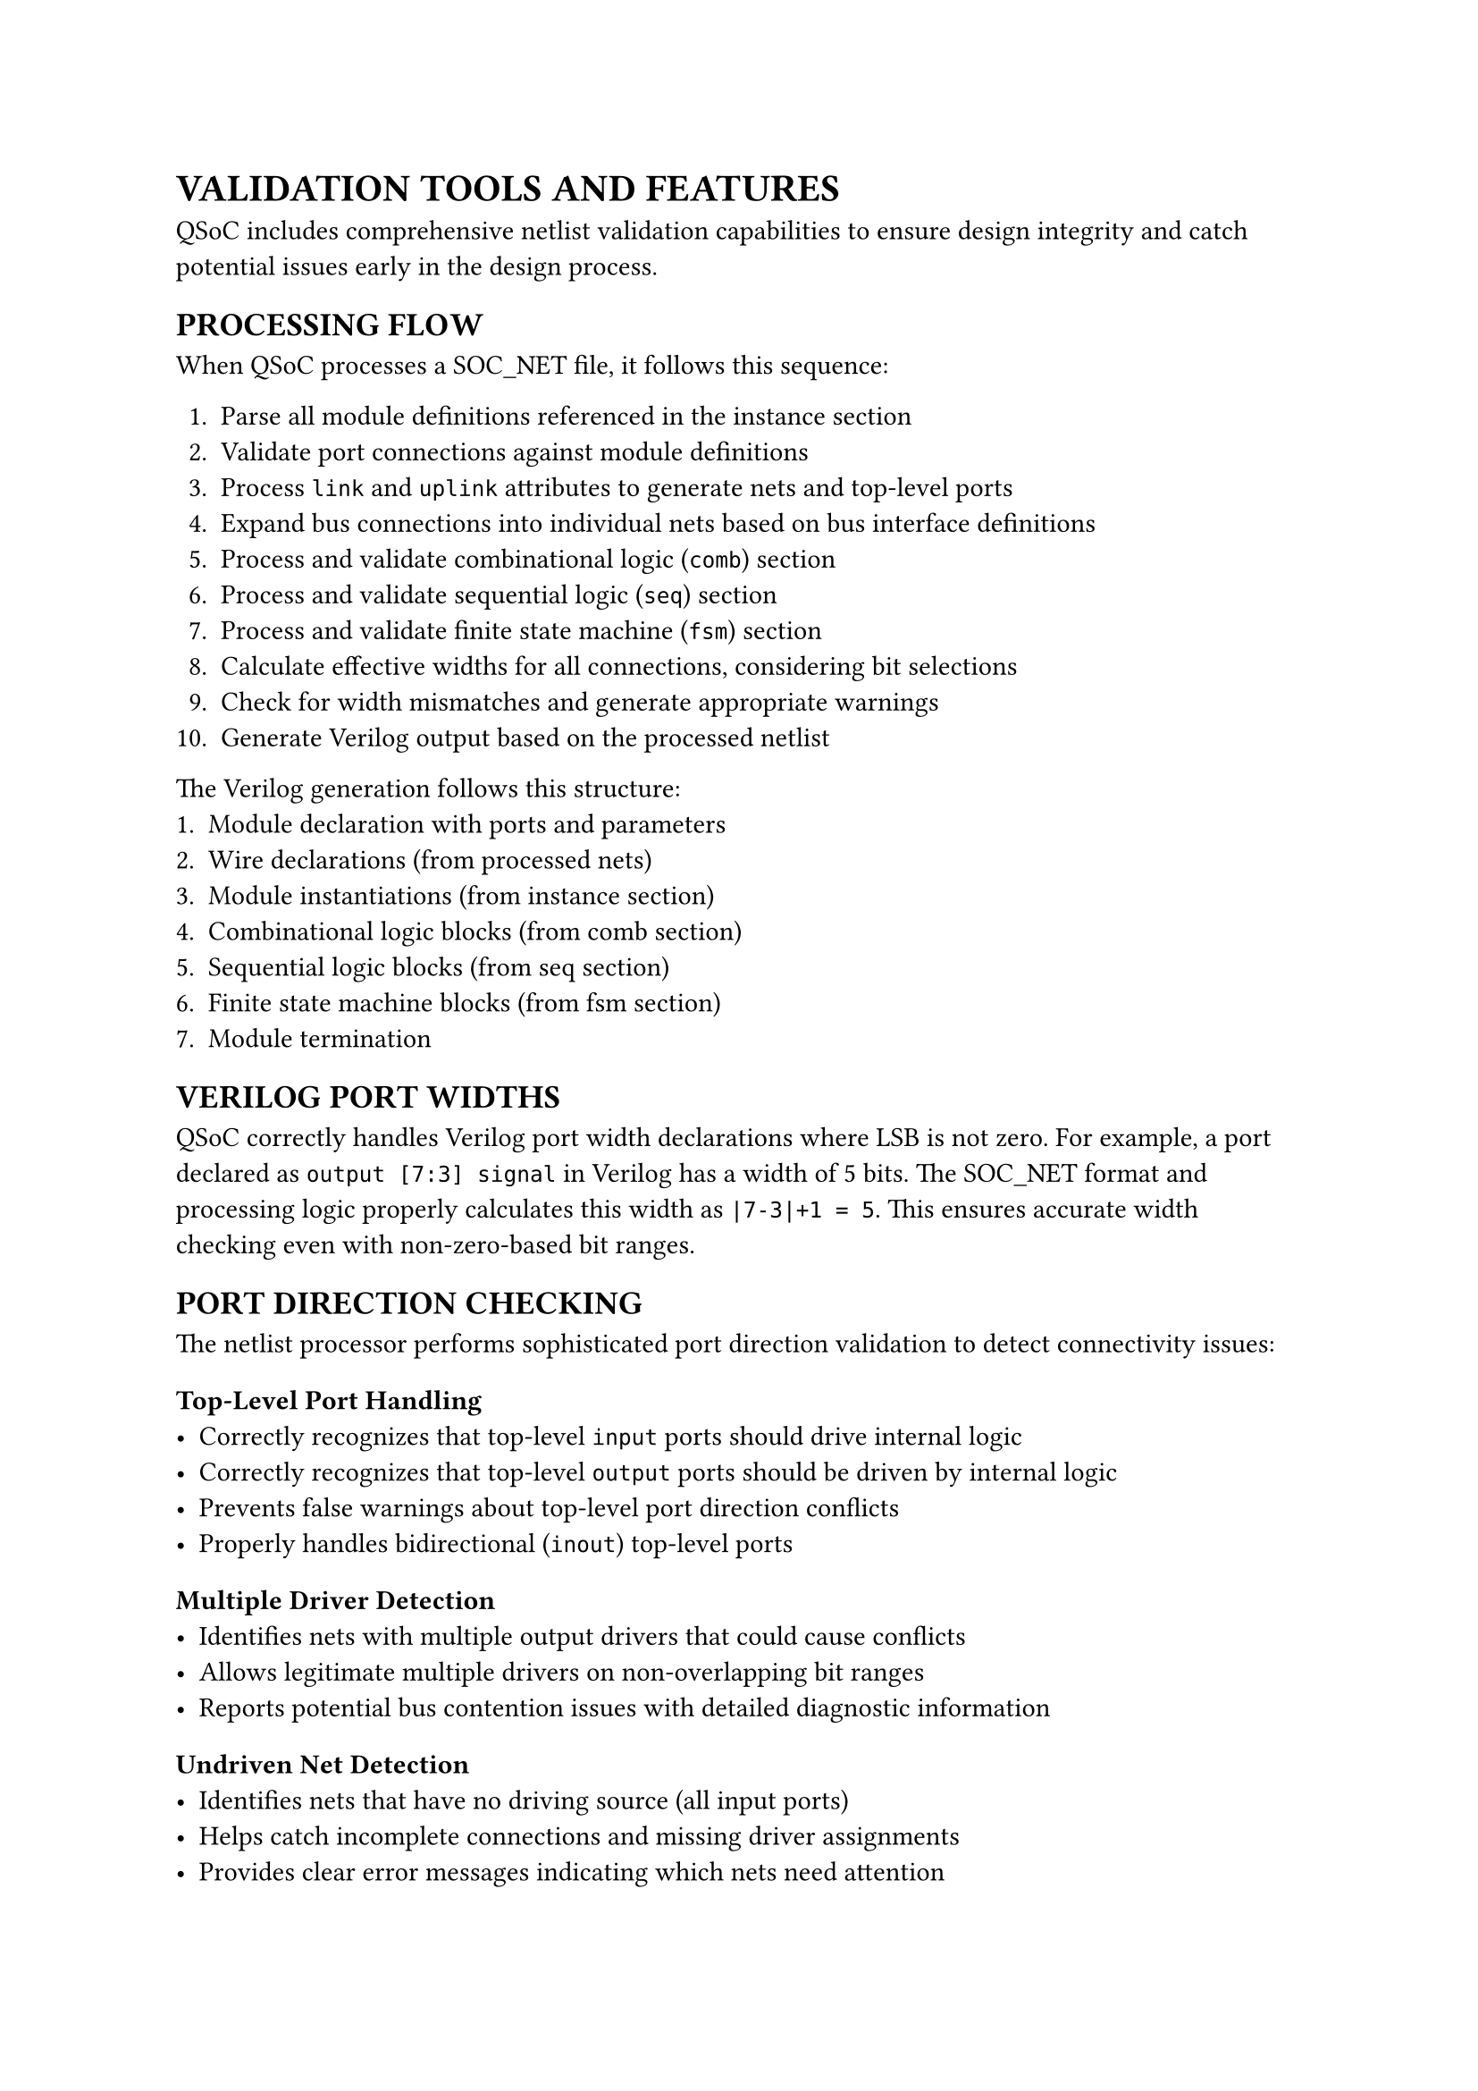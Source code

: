 = VALIDATION TOOLS AND FEATURES
<validation-format>
QSoC includes comprehensive netlist validation capabilities to ensure design integrity and catch potential issues early in the design process.

== PROCESSING FLOW
<soc-net-processing>
When QSoC processes a SOC_NET file, it follows this sequence:

1. Parse all module definitions referenced in the instance section
2. Validate port connections against module definitions
3. Process `link` and `uplink` attributes to generate nets and top-level ports
4. Expand bus connections into individual nets based on bus interface definitions
5. Process and validate combinational logic (`comb`) section
6. Process and validate sequential logic (`seq`) section
7. Process and validate finite state machine (`fsm`) section
8. Calculate effective widths for all connections, considering bit selections
9. Check for width mismatches and generate appropriate warnings
10. Generate Verilog output based on the processed netlist

The Verilog generation follows this structure:
1. Module declaration with ports and parameters
2. Wire declarations (from processed nets)
3. Module instantiations (from instance section)
4. Combinational logic blocks (from comb section)
5. Sequential logic blocks (from seq section)
6. Finite state machine blocks (from fsm section)
7. Module termination

== VERILOG PORT WIDTHS
<soc-net-verilog-widths>
QSoC correctly handles Verilog port width declarations where LSB is not zero. For example, a port declared as `output [7:3] signal` in Verilog has a width of 5 bits. The SOC_NET format and processing logic properly calculates this width as `|7-3|+1 = 5`. This ensures accurate width checking even with non-zero-based bit ranges.

== PORT DIRECTION CHECKING
<soc-net-port-direction>
The netlist processor performs sophisticated port direction validation to detect connectivity issues:

=== Top-Level Port Handling
<soc-net-port-direction-toplevel>
- Correctly recognizes that top-level `input` ports should drive internal logic
- Correctly recognizes that top-level `output` ports should be driven by internal logic
- Prevents false warnings about top-level port direction conflicts
- Properly handles bidirectional (`inout`) top-level ports

=== Multiple Driver Detection
<soc-net-port-direction-drivers>
- Identifies nets with multiple output drivers that could cause conflicts
- Allows legitimate multiple drivers on non-overlapping bit ranges
- Reports potential bus contention issues with detailed diagnostic information

=== Undriven Net Detection
<soc-net-port-direction-undriven>
- Identifies nets that have no driving source (all input ports)
- Helps catch incomplete connections and missing driver assignments
- Provides clear error messages indicating which nets need attention

== BIT-LEVEL OVERLAP DETECTION
<soc-net-bit-overlap>
Advanced bit-level analysis prevents conflicts in multi-driver scenarios:

=== Bit Range Analysis
<soc-net-bit-overlap-analysis>
- Analyzes bit selections like `[7:4]` and `[3:0]` for overlap detection
- Allows multiple drivers on non-overlapping bit ranges of the same net
- Detects conflicts when bit ranges overlap between different drivers

=== Supported Bit Selection Formats
<soc-net-bit-overlap-formats>
- Range selections: `signal[7:0]`, `signal[15:8]`
- Single bit selections: `signal[3]`, `signal[0]`
- Mixed range scenarios with proper overlap validation

=== Example Scenarios
<soc-net-bit-overlap-examples>
```yaml
# Valid: Non-overlapping bit ranges
net:
  data_bus:
    - { instance: cpu, port: data_out[7:4] }    # Upper nibble
    - { instance: mem, port: data_out[3:0] }    # Lower nibble

# Invalid: Overlapping bit ranges (will generate warning)
net:
  addr_bus:
    - { instance: cpu, port: addr_out[7:4] }    # Bits 7-4
    - { instance: dma, port: addr_out[5:2] }    # Bits 5-2 overlap with 5-4
```

== VALIDATION DIAGNOSTICS
<soc-net-diagnostics>
QSoC provides detailed diagnostic information for all validation issues:

=== Comprehensive Error Reports
<soc-net-diagnostics-reports>
- Exact instance and port names involved in conflicts
- Bit range information for overlap detection
- Clear descriptions of the nature of each problem
- Suggestions for resolving connectivity issues

=== Warning Categories
<soc-net-diagnostics-categories>
- `Multiple Drivers`: Multiple outputs driving the same net or overlapping bits
- `Undriven Nets`: Nets with no output drivers
- `Width Mismatches`: Port width incompatibilities
- `Direction Conflicts`: Improper port direction usage

=== Integration with Generation Flow
<soc-net-diagnostics-integration>
- Validation occurs during Verilog generation process
- Issues are reported without preventing generation (when possible)
- Allows iterative design refinement with immediate feedback

== WIDTH CHECKING
<soc-net-width-checking>
QSoC performs automatic width checking for all connections:

1. It calculates the effective width of each port in a connection, considering bit selections
2. It compares widths of all ports connected to the same net
3. It generates warnings for width mismatches, including detailed information about port widths and bit selections

This automatic checking helps catch design errors early in the development process and ensures signal integrity across the design hierarchy.

== BEST PRACTICES FOR VALIDATION
<soc-net-validation-practices>

=== Design Guidelines
<soc-net-validation-design-guidelines>
- Always specify complete port connections to avoid undriven nets
- Use bit selection carefully to prevent overlapping drivers
- Verify port directions match the intended data flow
- Check width compatibility between connected ports

=== Debugging Tips
<soc-net-validation-debugging>
- Review validation warnings systematically
- Use descriptive names for nets and instances to aid debugging
- Test complex bit selection patterns incrementally
- Verify module definitions match actual usage

=== Common Issues and Solutions
<soc-net-validation-issues>

==== Multiple Drivers
Problem: Multiple outputs connected to the same net
Solution: Use bit selection to assign different bit ranges to different drivers, or use proper multiplexing logic

==== Undriven Nets
Problem: Net has only input connections, no driving source
Solution: Add appropriate output driver or tie signal to constant value

==== Width Mismatches
Problem: Connected ports have incompatible widths
Solution: Adjust port widths in module definitions or use bit selection for partial connections

==== Direction Conflicts
Problem: Port directions don't match connectivity requirements
Solution: Review module definitions and fix port directions to match intended signal flow
